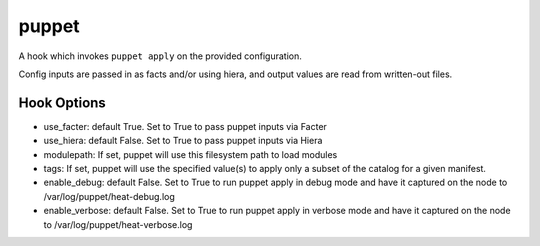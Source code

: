 ======
puppet
======

A hook which invokes ``puppet apply`` on the provided configuration.

Config inputs are passed in as facts and/or using hiera, and output values
are read from written-out files.

Hook Options
------------

- use_facter: default True. Set to True to pass puppet inputs via Facter
- use_hiera: default False. Set to True to pass puppet inputs via Hiera
- modulepath: If set, puppet will use this filesystem path to load modules
- tags: If set, puppet will use the specified value(s) to apply only a
  subset of the catalog for a given manifest.
- enable_debug: default False. Set to True to run puppet apply in debug mode
  and have it captured on the node to /var/log/puppet/heat-debug.log
- enable_verbose: default False. Set to True to run puppet apply in verbose mode
  and have it captured on the node to /var/log/puppet/heat-verbose.log
